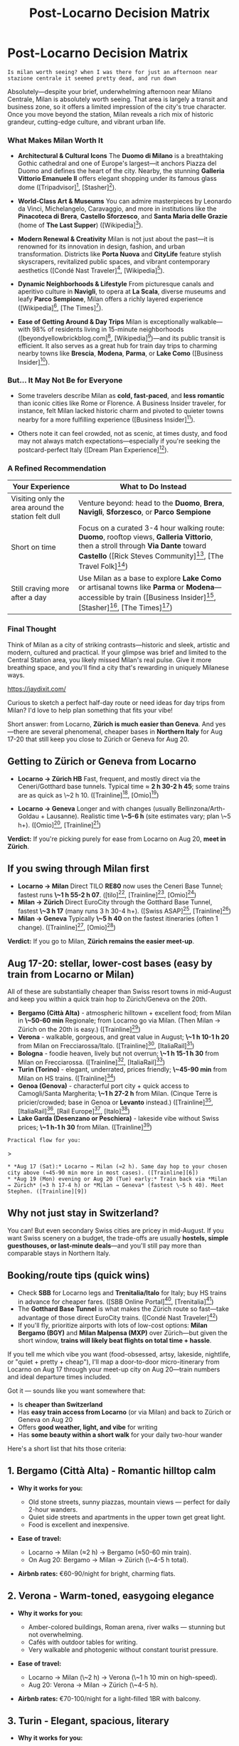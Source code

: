 #+TITLE: Post-Locarno Decision Matrix
* Post-Locarno Decision Matrix
#+EXCERPT: Affordable Northern Italy bases with easy access to Zürich or Geneva

#+PUBLISH_DATE: [2025-08-16 Sat 00:18]

#+DESTINATION_FOLDER: jaydocs

#+begin_src user
Is milan worth seeing? when I was there for just an afternoon near stazione centrale it seemed pretty dead, and run down
#+end_SRC

Absolutely---despite your brief, underwhelming afternoon near Milano Centrale, Milan is absolutely worth seeing. That area is largely a transit and business zone, so it offers a limited impression of the city's true character. Once you move beyond the station, Milan reveals a rich mix of historic grandeur, cutting-edge culture, and vibrant urban life.

*** What Makes Milan Worth It
- *Architectural & Cultural Icons*
  The *Duomo di Milano* is a breathtaking Gothic cathedral and one of Europe's largest---it anchors Piazza del Duomo and defines the heart of the city. Nearby, the stunning *Galleria Vittorio Emanuele II* offers elegant shopping under its famous glass dome ([Tripadvisor][1], [Stasher][2]).

- *World-Class Art & Museums*
  You can admire masterpieces by Leonardo da Vinci, Michelangelo, Caravaggio, and more in institutions like the *Pinacoteca di Brera*, *Castello Sforzesco*, and *Santa Maria delle Grazie* (home of *The Last Supper*) ([Wikipedia][3]).

- *Modern Renewal & Creativity*
  Milan is not just about the past---it is renowned for its innovation in design, fashion, and urban transformation. Districts like *Porta Nuova* and *CityLife* feature stylish skyscrapers, revitalized public spaces, and vibrant contemporary aesthetics ([Condé Nast Traveler][4], [Wikipedia][3]).

- *Dynamic Neighborhoods & Lifestyle*
  From picturesque canals and aperitivo culture in *Navigli*, to opera at *La Scala*, diverse museums and leafy *Parco Sempione*, Milan offers a richly layered experience ([Wikipedia][5], [The Times][6]).

- *Ease of Getting Around & Day Trips*
  Milan is exceptionally walkable---with 98% of residents living in 15-minute neighborhoods ([beyondyellowbrickblog.com][7], [Wikipedia][3])---and its public transit is efficient. It also serves as a great hub for train day trips to charming nearby towns like *Brescia*, *Modena*, *Parma*, or *Lake Como* ([Business Insider][8]).

*** But... It May Not Be for Everyone
- Some travelers describe Milan as *cold, fast-paced*, and *less romantic* than iconic cities like Rome or Florence. A Business Insider traveler, for instance, felt Milan lacked historic charm and pivoted to quieter towns nearby for a more fulfilling experience ([Business Insider][8]).

- Others note it can feel crowded, not as scenic, at times dusty, and food may not always match expectations---especially if you're seeking the postcard-perfect Italy ([Dream Plan Experience][9]).

*** A Refined Recommendation
| Your Experience                                     | What to Do Instead                                                                                                                                                                       |
|-----------------------------------------------------+------------------------------------------------------------------------------------------------------------------------------------------------------------------------------------------|
| Visiting only the area around the station felt dull | Venture beyond: head to the *Duomo*, *Brera*, *Navigli*, *Sforzesco*, or *Parco Sempione*                                                                                                          |
| Short on time                                       | Focus on a curated 3-4 hour walking route: *Duomo*, rooftop views, *Galleria Vittorio*, then a stroll through *Via Dante* toward *Castello* ([Rick Steves Community][10], [The Travel Folk][11]) |
| Still craving more after a day                      | Use Milan as a base to explore *Lake Como* or artisanal towns like *Parma* or *Modena*---accessible by train ([Business Insider][8], [Stasher][2], [The Times][6])                             |

*** Final Thought
Think of Milan as a city of striking contrasts---historic and sleek, artistic and modern, cultured and practical. If your glimpse was brief and limited to the Central Station area, you likely missed Milan's real pulse. Give it more breathing space, and you'll find a city that's rewarding in uniquely Milanese ways.

https://jaydixit.com/
 
Curious to sketch a perfect half-day route or need ideas for day trips from Milan? I'd love to help plan something that fits your vibe!

[1]: https://www.tripadvisor.com/Attraction_Review-g187849-d592942-Reviews-Milano_Centrale-Milan_Lombardy.html?utm_source=chatgpt.com "Milano Centrale (2025) - All You Need to Know BEFORE ..."
[2]: https://stasher.com/blog/8-day-activities-from-milan-central-station-explore-the-best-of-milan-with-convenient-luggage-storage?utm_source=chatgpt.com "8 Day Activities from Milan Central Station: Explore the ..."
[3]: https://en.wikipedia.org/wiki/Milan?utm_source=chatgpt.com "Milan"
[4]: https://www.cntraveler.com/story/how-milan-became-the-most-forward-thinking-city-in-italy?utm_source=chatgpt.com "How Milan Became the Most Forward-Thinking City in Italy"
[5]: https://en.wikipedia.org/wiki/Culture_of_Milan?utm_source=chatgpt.com "Culture of Milan"
[6]: https://www.thetimes.co.uk/article/21-best-things-to-do-in-milan-0rq587k6k?utm_source=chatgpt.com "21 best things to do in Milan on your next weekend break"
[7]: https://beyondyellowbrickblog.com/is-milan-worth-visiting/?utm_source=chatgpt.com "Is Milan Worth Visiting? My Honest Opinion and Insights"
[8]: https://www.businessinsider.com/trip-to-milan-disappointing-changed-plans-save-it-italy-2025-3?utm_source=chatgpt.com "I booked a weeklong trip to Milan. I was so disappointed that I changed my entire itinerary after just 2 days."
[9]: https://dreamplanexperience.com/is-milan-worth-visiting/?utm_source=chatgpt.com "Is Milan Worth Visiting? Pros And Cons Explored"
[10]: https://community.ricksteves.com/travel-forum/italy/end-of-trip-in-milan-what-to-do?utm_source=chatgpt.com "End of trip in Milan - what to do? - Rick Steves Travel Forum"
[11]: https://thetravelfolk.com/is-milan-worth-visiting/?utm_source=chatgpt.com "Is Milan Worth Visiting? 10 Reasons to Visit Milan in 2025"

#+begin_src user
I'm currently in Locarno. How easy is it for me to get to Geneva or Zurich? Which is easier? Are they both easy? How would I get there? What if I went to Milan first and were coming from there?

Besides Milan, are there mind-blowingly phenomenal destinations that are less expensive than Switzerland where I could spend Aug 17 - 20?

Here is the context.
I am currently in Locarno. This is 5pm Aug 15.
I check out of my Airbnb in Locarno on the morning of Aug 17.
I am meeting Stephen either in Zurich or Geneva on Aug 20.
I need somewhere to stay Aug 17 - 20.
Switzerland seems expensive! But I am open to Switzerland if there are places that are not insanely expensive.

Please only suggest places that are either cheap flights from Zurich or Milan, or close enough to get to via train. e.g. Budapest is out because it takes around 18-21 hours to get there via train, or a flight that's not cheap.
#+end_SRC

Short answer: from Locarno, *Zürich is much easier than Geneva*. And yes---there are several phenomenal, cheaper bases in *Northern Italy* for Aug 17-20 that still keep you close to Zürich or Geneva for Aug 20.

** Getting to Zürich or Geneva from Locarno
- *Locarno → Zürich HB*
  Fast, frequent, and mostly direct via the Ceneri/Gotthard base tunnels. Typical time ≈ *2 h 30-2 h 45*; some trains are as quick as \~2 h 10. ([Trainline][1], [Omio][2])

- *Locarno → Geneva*
  Longer and with changes (usually Bellinzona/Arth-Goldau + Lausanne). Realistic time *\~5-6 h* (site estimates vary; plan \~5 h+). ([Omio][3], [Trainline][4])

*Verdict:* If you're picking purely for ease from Locarno on Aug 20, *meet in Zürich*.

** If you swing through Milan first
- *Locarno → Milan*
  Direct TILO *RE80* now uses the Ceneri Base Tunnel; fastest runs *\~1 h 55-2 h 07*. ([tilo][5], [Trainline][6], [Omio][7])
- *Milan → Zürich*
  Direct EuroCity through the Gotthard Base Tunnel, fastest *\~3 h 17* (many runs 3 h 30-4 h+). ([Swiss ASAP][8], [Trainline][9])
- *Milan → Geneva*
  Typically *\~5 h 40* on the fastest itineraries (often 1 change). ([Trainline][10], [Omio][11])

*Verdict:* If you go to Milan, *Zürich remains the easier meet-up*.

** Aug 17-20: stellar, lower-cost bases (easy by train from Locarno or Milan)
All of these are substantially cheaper than Swiss resort towns in mid-August and keep you within a quick train hop to Zürich/Geneva on the 20th.

- *Bergamo (Città Alta)* - atmospheric hilltown + excellent food; from Milan in *\~50-60 min* Regionale; from Locarno go via Milan. (Then Milan → Zürich on the 20th is easy.) ([Trainline][12])
- *Verona* - walkable, gorgeous, and great value in August; *\~1 h 10-1 h 20* from Milan on Frecciarossa/Italo. ([Trainline][13], [ItaliaRail][14])
- *Bologna* - foodie heaven, lively but not overrun; *\~1 h 15-1 h 30* from Milan on Frecciarossa. ([Trainline][15], [ItaliaRail][16])
- *Turin (Torino)* - elegant, underrated, prices friendly; *\~45-90 min* from Milan on HS trains. ([Trainline][17])
- *Genoa (Genova)* - characterful port city + quick access to Camogli/Santa Margherita; *\~1 h 27-2 h* from Milan. (Cinque Terre is pricier/crowded; base in Genoa or *Levanto* instead.) ([Trainline][18], [ItaliaRail][19], [Rail Europe][20], [Italo][21])
- *Lake Garda (Desenzano or Peschiera)* - lakeside vibe without Swiss prices; *\~1 h-1 h 30* from Milan. ([Trainline][13])

: Practical flow for you:
>
: * *Aug 17 (Sat):* Locarno → Milan (≈2 h). Same day hop to your chosen city above (≈45-90 min more in most cases). ([Trainline][6])
: * *Aug 19 (Mon) evening or Aug 20 (Tue) early:* Train back via *Milan → Zürich* (≈3 h 17-4 h) or *Milan → Geneva* (fastest \~5 h 40). Meet Stephen. ([Trainline][9])

** Why not just stay in Switzerland?
You can! But even secondary Swiss cities are pricey in mid-August. If you want Swiss scenery on a budget, the trade-offs are usually *hostels, simple guesthouses, or last-minute deals*---and you'll still pay more than comparable stays in Northern Italy.

** Booking/route tips (quick wins)
- Check *SBB* for Locarno legs and *Trenitalia/Italo* for Italy; buy HS trains in advance for cheaper fares. ([SBB Online Portal][22], [Trenitalia][23])
- The *Gotthard Base Tunnel* is what makes the Zürich route so fast---take advantage of those direct EuroCity trains. ([Condé Nast Traveler][24])
- If you'll fly, prioritize airports with lots of low-cost options: *Milan Bergamo (BGY)* and *Milan Malpensa (MXP)* over Zürich---but given the short window, *trains will likely beat flights on total time + hassle*.

If you tell me which vibe you want (food-obsessed, artsy, lakeside, nightlife, or "quiet + pretty + cheap"), I'll map a door-to-door micro-itinerary from Locarno on Aug 17 through your meet-up city on Aug 20---train numbers and ideal departure times included.

[1]: https://www.thetrainline.com/en-us/train-times/locarno-to-zurich-hb?utm_source=chatgpt.com "Locarno to Zurich Hb by Train | Times & Cheap Tickets"
[2]: https://www.omio.com/trains/locarno/zurich?utm_source=chatgpt.com "Locarno to Zurich train from $23 (€19) with SBB"
[3]: https://www.omio.com/trains/locarno/geneva-wkz7x?utm_source=chatgpt.com "Locarno to Geneva train from $59 (€48) with SBB"
[4]: https://www.thetrainline.com/en-us/train-times/locarno-to-geneva?utm_source=chatgpt.com "Locarno to Geneva by Train | Times & Cheap Tickets"
[5]: https://www.tilo.ch/en/collegamenti/RE80/?utm_source=chatgpt.com "RE80"
[6]: https://www.thetrainline.com/en-us/train-times/locarno-to-milan?utm_source=chatgpt.com "Locarno to Milan by Train | Times & Cheap Tickets"
[7]: https://www.omio.com/trains/locarno/milan-skne7?utm_source=chatgpt.com "Locarno to Milan train from $10 (€8) with Regionale"
[8]: https://www.swissasap.com/stories/epic-swiss-journeys/travel-from-milan-to-zurich-via-the-gotthard-base-tunnel/?utm_source=chatgpt.com "Milan to Zurich in 3 Hours 17 Minutes via Gotthard Tunnel"
[9]: https://www.thetrainline.com/en-us/train-times/milan-to-zurich-hb?utm_source=chatgpt.com "Milan to Zurich by Train from $46.47 - Trainline"
[10]: https://www.thetrainline.com/en-us/train-times/milan-to-geneva?utm_source=chatgpt.com "Milan to Geneva by Train from $47.69 | Times & Tickets"
[11]: https://www.omio.com/trains/milan/geneva?utm_source=chatgpt.com "Milan to Geneva train from $30 (€24) with Trenitalia"
[12]: https://www.thetrainline.com/en-us/train-times/milan-central-station-to-turin?utm_source=chatgpt.com "Milan Central Station To Turin by Train from $10.94"
[13]: https://www.thetrainline.com/en-us/train-times/milan-to-verona-porta-nuova?utm_source=chatgpt.com "trains from Milan to Verona Porta Nuova"
[14]: https://www.italiarail.com/train-from-milan-to-verona?utm_source=chatgpt.com "Train from Milan to Verona"
[15]: https://www.thetrainline.com/en-us/train-times/milan-to-bologna-centrale?utm_source=chatgpt.com "Trains from Milan to Bologna Centrale"
[16]: https://www.italiarail.com/pages/routes/milan-to-bologna?utm_source=chatgpt.com "Train from Milan to Bologna"
[17]: https://www.thetrainline.com/en-us/train-times/milan-to-turin?utm_source=chatgpt.com "Milan to Turin by Train from $10.89 | Get Times & Tickets"
[18]: https://www.thetrainline.com/en-us/train-times/milan-to-genoa?utm_source=chatgpt.com "Milan to Genoa by Train from $8.44 | 1h 39m Journey"
[19]: https://www.italiarail.com/pages/routes/milan-to-genoa?utm_source=chatgpt.com "Train from Milan to Genoa - Genova"
[20]: https://www.raileurope.com/en-us/destinations/milan-genoa-train?utm_source=chatgpt.com "Milan to Genoa train tickets from US$3.60"
[21]: https://www.italotreno.com/en/destinations-timetable/milan-genoa-tickets?utm_source=chatgpt.com "Milan to Genoa Train Tickets from 6,90"
[22]: https://www.sbb.ch/en?utm_source=chatgpt.com "The SBB online portal for timetable, trains and public transport"
[23]: https://www.trenitalia.com/en.html?utm_source=chatgpt.com "Explore Italy with Trenitalia"
[24]: https://www.cntraveler.com/stories/2016-05-23/worlds-longest-train-tunnel-will-open-in-switzerland?utm_source=chatgpt.com "Gotthard: World's Longest Train Tunnel Opens in Switzerland"

#+begin_src user
I want to get a beautiful sunny Airbnb that's affordable where I can do some writing. Don't need to do a ton of sightseeing. Ease of travel and vibe more important than touristy attractions. That said, I will spend 2 hours per day roaming, so some beautiful things to see would be cool
#+end_SRC

Got it --- sounds like you want somewhere that:

- Is *cheaper than Switzerland*
- Has *easy train access from Locarno* (or via Milan) and back to Zürich or Geneva on Aug 20
- Offers *good weather, light, and vibe* for writing
- Has *some beauty within a short walk* for your daily two-hour wander

Here's a short list that hits those criteria:

** 1. Bergamo (Città Alta) - Romantic hilltop calm
- *Why it works for you:*

  - Old stone streets, sunny piazzas, mountain views --- perfect for daily 2-hour wanders.
  - Quiet side streets and apartments in the upper town get great light.
  - Food is excellent and inexpensive.
- *Ease of travel:*

  - Locarno → Milan (≈2 h) → Bergamo (≈50-60 min train).
  - On Aug 20: Bergamo → Milan → Zürich (\~4-5 h total).
- *Airbnb rates:* €60-90/night for bright, charming flats.

** 2. Verona - Warm-toned, easygoing elegance
- *Why it works for you:*

  - Amber-colored buildings, Roman arena, river walks --- stunning but not overwhelming.
  - Cafés with outdoor tables for writing.
  - Very walkable and photogenic without constant tourist pressure.
- *Ease of travel:*

  - Locarno → Milan (\~2 h) → Verona (\~1 h 10 min on high-speed).
  - Aug 20: Verona → Milan → Zürich (\~4-5 h).
- *Airbnb rates:* €70-100/night for a light-filled 1BR with balcony.

** 3. Turin - Elegant, spacious, literary
- *Why it works for you:*

  - Wide boulevards, arcades for shade, mountain backdrop.
  - Known for cafés where writers linger for hours.
  - Cultural vibe without being jammed with tourists.
- *Ease of travel:*

  - Locarno → Milan (\~2 h) → Turin (\~45-60 min).
  - Aug 20: Turin → Milan → Zürich (\~4 h).
- *Airbnb rates:* €60-85/night for stylish central apartments with big windows.

** 4. Genoa - Lively port city with hidden quiet corners
- *Why it works for you:*

  - Narrow medieval lanes, harbor views, nearby small coastal towns for your walks (e.g., Camogli).
  - Cheaper than Cinque Terre, still gets sea breezes.
  - Nice mix of bustle and retreat spots.
- *Ease of travel:*

  - Locarno → Milan (\~2 h) → Genoa (\~1 h 30 min).
  - Aug 20: Genoa → Milan → Zürich (\~4-5 h).
- *Airbnb rates:* €55-80/night for sunny lofts in historic buildings.

** Recommendation for you
If your *#1 priority* is light, beauty, and a calm space for writing, *Bergamo's Città Alta* or *Turin* are ideal --- both have that "settle in and exhale" vibe, easy train links, and affordable yet beautiful apartments.

If you want *sea air* and more sensory buzz, *Genoa* is your spot.
If you want *golden, postcard-pretty streets*, choose *Verona*.

If you'd like, I can pick one city and give you a *door-to-door Aug 17-20 travel plan* with ideal train times, plus 3 handpicked Airbnb neighborhoods that get afternoon sun for writing. That would lock in the "easy + affordable + beautiful" trifecta for you.
